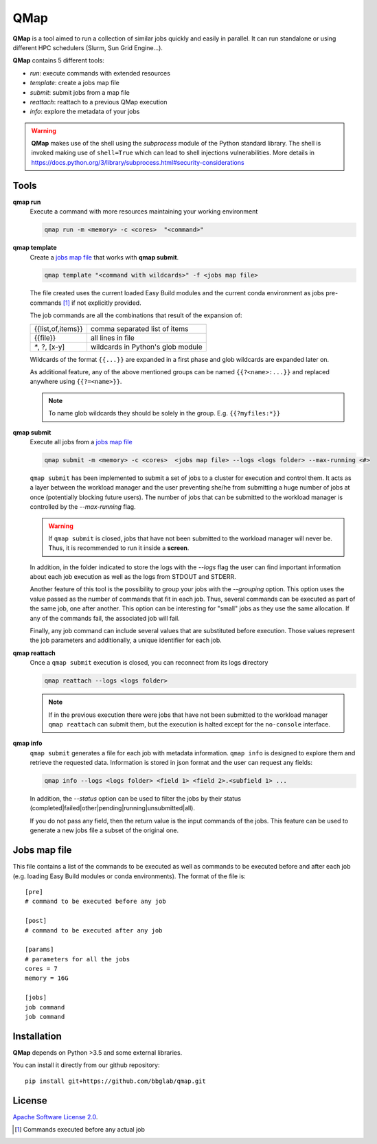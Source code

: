 
QMap
====

**QMap** is a tool aimed to run a collection of similar jobs quickly and
easily in parallel.
It can run standalone or using different HPC schedulers (Slurm, Sun Grid
Engine...).

**QMap** contains 5 different tools:

- *run*: execute commands with extended resources
- *template*: create a jobs map file
- *submit*: submit jobs from a map file
- *reattach*: reattach to a previous QMap execution
- *info*: explore the metadata of your jobs


.. warning:: **QMap** makes use of the shell using the *subprocess* module
   of the Python standard library. The shell is invoked making use of
   ``shell=True`` which can lead to shell injections vulnerabilities.
   More details in https://docs.python.org/3/library/subprocess.html#security-considerations


Tools
-----

**qmap run**
   Execute a command with more resources maintaining your working environment

   .. code:: bash

      qmap run -m <memory> -c <cores>  "<command>"

**qmap template**
   Create a `jobs map file`_ that works with **qmap submit**.

   .. code:: bash

      qmap template "<command with wildcards>" -f <jobs map file>

   The file created uses the current loaded Easy Build modules
   and the current conda environment as jobs pre-commands [#precmd]_
   if not explicitly provided.

   The job commands are all the combinations that result of the expansion of:

   ==================== ===================================
   {{list,of,items}}    comma separated list of items
   {{file}}             all lines in file
   `*`, ?, [x-y]        wildcards in Python's glob module
   ==================== ===================================

   Wildcards of the format ``{{...}}`` are expanded in a first phase
   and glob wildcards are expanded later on.

   As additional feature, any of the above mentioned groups can be named
   ``{{?<name>:...}}`` and replaced anywhere using ``{{?=<name>}}``.

   .. note::

      To name glob wildcards they should be solely in the group.
      E.g. ``{{?myfiles:*}}``


**qmap submit**
   Execute all jobs from a `jobs map file`_

   .. code:: bash

      qmap submit -m <memory> -c <cores>  <jobs map file> --logs <logs folder> --max-running <#>

   ``qmap submit`` has been implemented to submit a set of jobs to a cluster for execution
   and control them.
   It acts as a layer between the workload manager and the user preventing she/he
   from submitting a huge number of jobs at once (potentially blocking future users).
   The number of jobs that can be submitted to the workload manager is controlled by the
   *--max-running* flag.

   .. warning::

      If ``qmap submit`` is closed, jobs that have not been submitted to the
      workload manager will never be.
      Thus, it is recommended to run it inside a **screen**.

   In addition, in the folder indicated to store the logs with the *--logs* flag
   the user can find important information about each job execution as well as
   the logs from STDOUT and STDERR.

   Another feature of this tool is the possibility to group your jobs with the *--grouping*
   option. This option uses the value passed as the number of commands that fit in each job.
   Thus, several commands can be executed as part of the same job, one after another.
   This option can be interesting for "small" jobs as they use the same allocation.
   If any of the commands fail, the associated job will fail.

   Finally, any job command can include several values that
   are substituted before execution. Those values represent the job parameters
   and additionally, a unique identifier for each job.

   ======================== ============================================================
   ${BGQMAP_LINE}           identifier of the line the job command has in the input file
   ${BGQMAP_CORES}          cores for the execution
   ======================== =============================================================



**qmap reattach**
   Once a ``qmap submit`` execution is closed, you can
   reconnect from its logs directory

   .. code:: bash

      qmap reattach --logs <logs folder>

   .. note::

      If in the previous execution there were jobs that have not been submitted to the workload manager
      ``qmap reattach`` can submit them, but the execution is halted except for the ``no-console`` interface.


**qmap info**
   ``qmap submit`` generates a file for each job with metadata information.
   ``qmap info`` is designed to explore them and retrieve the
   requested data. Information is stored in json format and
   the user can request any fields:

   .. code:: bash

      qmap info --logs <logs folder> <field 1> <field 2>.<subfield 1> ...

   In addition, the *--status* option can be used to filter the jobs
   by their status (completed|failed|other|pending|running|unsubmitted|all).

   If you do not pass any field, then the return value
   is the input commands of the jobs.
   This feature can be used to generate a new jobs file a subset of the original one.



.. _jobs map file:

Jobs map file
-------------

This file contains a list of the commands to be executed as well as
commands to be executed before and after each job (e.g. loading Easy Build modules or conda environments).
The format of the file is::

  [pre]
  # command to be executed before any job

  [post]
  # command to be executed after any job

  [params]
  # parameters for all the jobs
  cores = 7
  memory = 16G

  [jobs]
  job command
  job command


Installation
------------

**QMap** depends on Python >3.5 and some external libraries.

You can install it directly from our github repository::

    pip install git+https://github.com/bbglab/qmap.git


License
-------

`Apache Software License 2.0 <LICENSE.txt>`_.


.. [#precmd] Commands executed before any actual job

